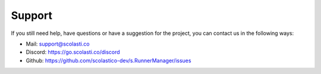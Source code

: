 Support
=======

If you still need help, have questions or have a suggestion for the project, you can contact us in the following ways:

* Mail: support@scolasti.co
* Discord: https://go.scolasti.co/discord
* Github: https://github.com/scolastico-dev/s.RunnerManager/issues
